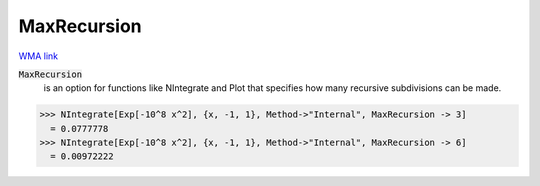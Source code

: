 MaxRecursion
============

`WMA link <https://reference.wolfram.com/language/ref/MaxRecursion.html>`_


:code:`MaxRecursion`
    is an option for functions like NIntegrate and Plot that specifies how many           recursive subdivisions can be made.





>>> NIntegrate[Exp[-10^8 x^2], {x, -1, 1}, Method->"Internal", MaxRecursion -> 3]
  = 0.0777778
>>> NIntegrate[Exp[-10^8 x^2], {x, -1, 1}, Method->"Internal", MaxRecursion -> 6]
  = 0.00972222
